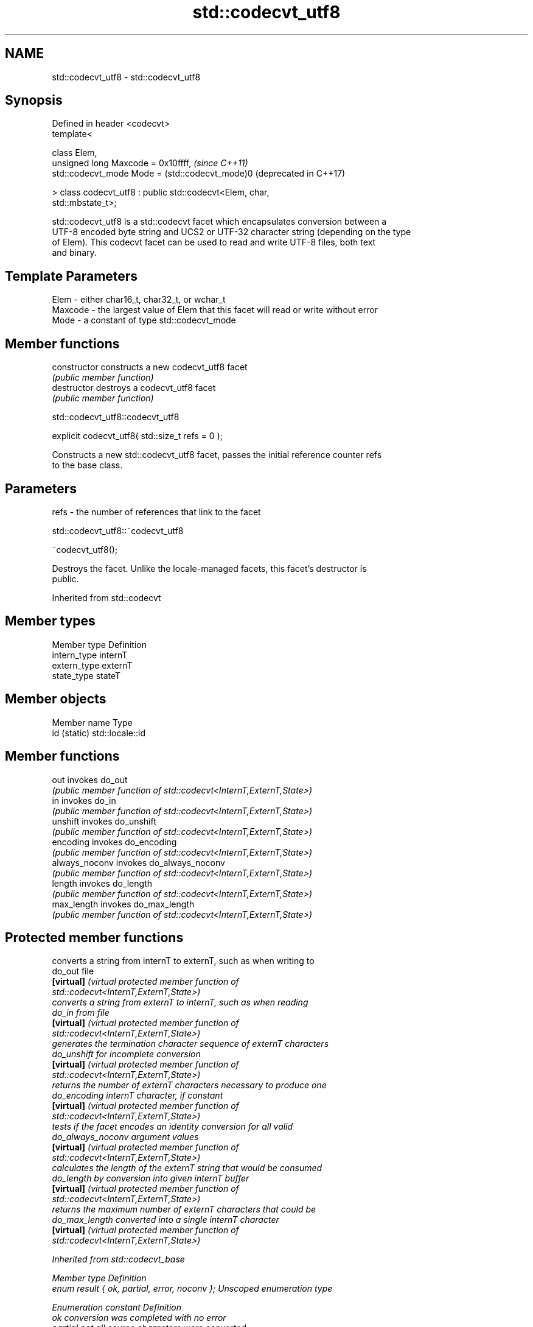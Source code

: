.TH std::codecvt_utf8 3 "2022.03.29" "http://cppreference.com" "C++ Standard Libary"
.SH NAME
std::codecvt_utf8 \- std::codecvt_utf8

.SH Synopsis
   Defined in header <codecvt>
   template<

   class Elem,
   unsigned long Maxcode = 0x10ffff,                              \fI(since C++11)\fP
   std::codecvt_mode Mode = (std::codecvt_mode)0                  (deprecated in C++17)

   > class codecvt_utf8 : public std::codecvt<Elem, char,
   std::mbstate_t>;

   std::codecvt_utf8 is a std::codecvt facet which encapsulates conversion between a
   UTF-8 encoded byte string and UCS2 or UTF-32 character string (depending on the type
   of Elem). This codecvt facet can be used to read and write UTF-8 files, both text
   and binary.

.SH Template Parameters

   Elem    - either char16_t, char32_t, or wchar_t
   Maxcode - the largest value of Elem that this facet will read or write without error
   Mode    - a constant of type std::codecvt_mode

.SH Member functions

   constructor   constructs a new codecvt_utf8 facet
                 \fI(public member function)\fP
   destructor    destroys a codecvt_utf8 facet
                 \fI(public member function)\fP

std::codecvt_utf8::codecvt_utf8

   explicit codecvt_utf8( std::size_t refs = 0 );

   Constructs a new std::codecvt_utf8 facet, passes the initial reference counter refs
   to the base class.

.SH Parameters

   refs - the number of references that link to the facet

std::codecvt_utf8::~codecvt_utf8

   ~codecvt_utf8();

   Destroys the facet. Unlike the locale-managed facets, this facet's destructor is
   public.

Inherited from std::codecvt

.SH Member types

   Member type Definition
   intern_type internT
   extern_type externT
   state_type  stateT

.SH Member objects

   Member name Type
   id (static) std::locale::id

.SH Member functions

   out           invokes do_out
                 \fI(public member function of std::codecvt<InternT,ExternT,State>)\fP
   in            invokes do_in
                 \fI(public member function of std::codecvt<InternT,ExternT,State>)\fP
   unshift       invokes do_unshift
                 \fI(public member function of std::codecvt<InternT,ExternT,State>)\fP
   encoding      invokes do_encoding
                 \fI(public member function of std::codecvt<InternT,ExternT,State>)\fP
   always_noconv invokes do_always_noconv
                 \fI(public member function of std::codecvt<InternT,ExternT,State>)\fP
   length        invokes do_length
                 \fI(public member function of std::codecvt<InternT,ExternT,State>)\fP
   max_length    invokes do_max_length
                 \fI(public member function of std::codecvt<InternT,ExternT,State>)\fP

.SH Protected member functions

                    converts a string from internT to externT, such as when writing to
   do_out           file
   \fB[virtual]\fP        \fI\fI(virtual protected member function\fP of\fP
                    std::codecvt<InternT,ExternT,State>)
                    converts a string from externT to internT, such as when reading
   do_in            from file
   \fB[virtual]\fP        \fI\fI(virtual protected member function\fP of\fP
                    std::codecvt<InternT,ExternT,State>)
                    generates the termination character sequence of externT characters
   do_unshift       for incomplete conversion
   \fB[virtual]\fP        \fI\fI(virtual protected member function\fP of\fP
                    std::codecvt<InternT,ExternT,State>)
                    returns the number of externT characters necessary to produce one
   do_encoding      internT character, if constant
   \fB[virtual]\fP        \fI\fI(virtual protected member function\fP of\fP
                    std::codecvt<InternT,ExternT,State>)
                    tests if the facet encodes an identity conversion for all valid
   do_always_noconv argument values
   \fB[virtual]\fP        \fI\fI(virtual protected member function\fP of\fP
                    std::codecvt<InternT,ExternT,State>)
                    calculates the length of the externT string that would be consumed
   do_length        by conversion into given internT buffer
   \fB[virtual]\fP        \fI\fI(virtual protected member function\fP of\fP
                    std::codecvt<InternT,ExternT,State>)
                    returns the maximum number of externT characters that could be
   do_max_length    converted into a single internT character
   \fB[virtual]\fP        \fI\fI(virtual protected member function\fP of\fP
                    std::codecvt<InternT,ExternT,State>)

Inherited from std::codecvt_base

   Member type                                 Definition
   enum result { ok, partial, error, noconv }; Unscoped enumeration type

   Enumeration constant Definition
   ok                   conversion was completed with no error
   partial              not all source characters were converted
   error                encountered an invalid character
   noconv               no conversion required, input and output types are the same

.SH Notes

   Although the standard requires that this facet works with UCS2 when the size of Elem
   is 16 bits, some implementations use UTF-16 instead. The term "UCS2" was deprecated
   and removed from the Unicode standard.

.SH Example

   The following example demonstrates the difference between UCS2/UTF-8 and
   UTF-16/UTF-8 conversions: the third character in the string is not a valid UCS2
   character.


// Run this code

 #include <iostream>
 #include <string>
 #include <locale>
 #include <codecvt>

 int main()
 {
     // UTF-8 data. The character U+1d10b, musical sign segno, does not fit in UCS2
     std::string utf8 = u8"z\\u6c34\\U0001d10b";

     // the UTF-8 / UTF-16 standard conversion facet
     std::wstring_convert<std::codecvt_utf8_utf16<char16_t>, char16_t> utf16conv;
     std::u16string utf16 = utf16conv.from_bytes(utf8);
     std::cout << "UTF16 conversion produced " << utf16.size() << " code units:\\n";
     for (char16_t c : utf16)
         std::cout << std::hex << std::showbase << c << '\\n';

     // the UTF-8 / UCS2 standard conversion facet
     std::wstring_convert<std::codecvt_utf8<char16_t>, char16_t> ucs2conv;
     try {
         std::u16string ucs2 = ucs2conv.from_bytes(utf8);
     } catch(const std::range_error& e) {
         std::u16string ucs2 = ucs2conv.from_bytes(utf8.substr(0, ucs2conv.converted()));
         std::cout << "UCS2 failed after producing " << std::dec << ucs2.size()<<" characters:\\n";
         for (char16_t c : ucs2)
             std::cout << std::hex << std::showbase << c << '\\n';
     }
 }

.SH Output:

 UTF16 conversion produced 4 code units:
 0x7a
 0x6c34
 0xd834
 0xdd0b
 UCS2 failed after producing 2 characters:
 0x7a
 0x6c34

.SH See also

     Character        locale-defined
    conversions          multibyte                    UTF-8                              UTF-16
                     (UTF-8, GB18030)
                    mbrtoc16 /          codecvt<char16_t, char, mbstate_t>
      UTF-16        c16rtomb(with C11's codecvt_utf8_utf16<char16_t>       N/A
                    DR488)              codecvt_utf8_utf16<char32_t>
                                        codecvt_utf8_utf16<wchar_t>
                    c16rtomb(without    codecvt_utf8<char16_t>             codecvt_utf16<char16_t>
       UCS2         C11's DR488)
                                        codecvt_utf8<wchar_t>(Windows)     codecvt_utf16<wchar_t>(Windows)
                                        codecvt<char32_t, char, mbstate_t> codecvt_utf16<char32_t>
      UTF-32        mbrtoc32 / c32rtomb codecvt_utf8<char32_t>             codecvt_utf16<wchar_t>(non-Windows)
                                        codecvt_utf8<wchar_t>(non-Windows)
                    mbsrtowcs /
   system wide:     wcsrtombs
UTF-32(non-Windows) use_facet<codecvt   No                                 No
   UCS2(Windows)    <wchar_t, char,
                    mbstate_t>>(locale)

                                converts between character encodings, including UTF-8,
   codecvt                      UTF-16, UTF-32
                                \fI(class template)\fP
   codecvt_mode                 tags to alter behavior of the standard codecvt facets
   \fI(C++11)\fP(deprecated in C++17) \fI(enum)\fP
   codecvt_utf16                converts between UTF-16 and UCS2/UCS4
   \fI(C++11)\fP(deprecated in C++17) \fI(class template)\fP
   codecvt_utf8_utf16           converts between UTF-8 and UTF-16
   \fI(C++11)\fP(deprecated in C++17) \fI(class template)\fP
